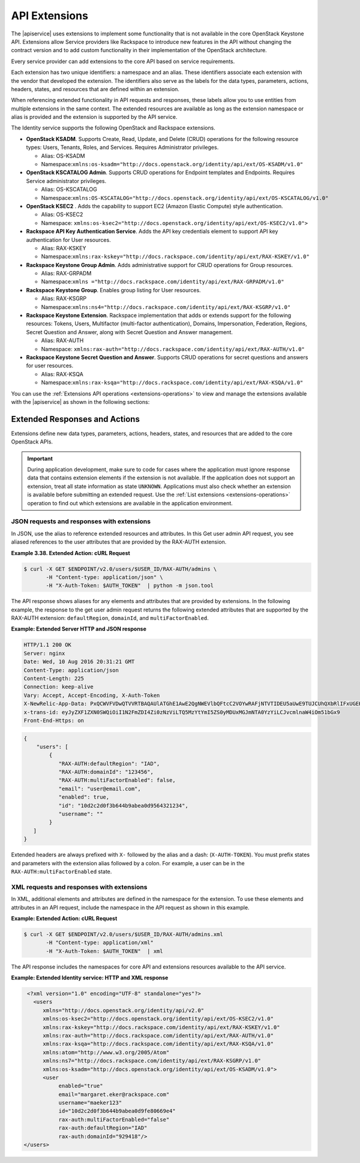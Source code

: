 .. _extensions-ovw:

==============
API Extensions
==============

The |apiservice| uses extensions to implement some functionality that is not
available in the core OpenStack Keystone API. Extensions allow Service
providers like Rackspace to introduce new features in the API without changing
the contract version and to add custom functionality in their implementation
of the OpenStack architecture.

Every service provider can add extensions to the core API based on
service requirements.

Each extension has two unique identifiers: a namespace and an alias.
These identifiers associate each extension with the vendor that
developed the extension. The identifiers also serve as the labels for
the data types, parameters, actions, headers, states, and resources that
are defined within an extension.

When referencing extended functionality in API requests and responses,
these labels allow you to use entities from multiple extensions in the
same context. The extended resources are available as long as the
extension namespace or alias is provided and the extension is supported
by the API service.

The Identity service supports the following OpenStack and Rackspace
extensions.

-  **OpenStack KSADM**. Supports Create, Read, Update, and Delete (CRUD)
   operations for the following resource types: Users, Tenants, Roles,
   and Services. Requires Administrator privileges.

   -  Alias: OS-KSADM

   -  Namespace:\ ``xmlns:os-ksadm="http://docs.openstack.org/identity/api/ext/OS-KSADM/v1.0"``

-  **OpenStack KSCATALOG Admin**. Supports CRUD operations for Endpoint
   templates and Endpoints. Requires Service administrator privileges.

   -  Alias: OS-KSCATALOG

   -  Namespace:\ ``xmlns:OS-KSCATALOG="http://docs.openstack.org/identity/api/ext/OS-KSCATALOG/v1.0"``

-  **OpenStack KSEC2** . Adds the capability to support EC2 (Amazon
   Elastic Compute) style authentication.

   -  Alias: OS-KSEC2

   -  Namespace:
      ``xmlns:os-ksec2="http://docs.openstack.org/identity/api/ext/OS-KSEC2/v1.0">``

-  **Rackspace API Key Authentication Service**. Adds the API key
   credentials element to support API key authentication for User
   resources.

   -  Alias: RAX-KSKEY

   -  Namespace:\ ``xmlns:rax-kskey="http://docs.rackspace.com/identity/api/ext/RAX-KSKEY/v1.0"``

-  **Rackspace Keystone Group Admin**. Adds administrative support for
   CRUD operations for Group resources.

   -  Alias: RAX-GRPADM

   -  Namespace:\ ``xmlns ="http://docs.rackspace.com/identity/api/ext/RAX-GRPADM/v1.0"``

-  **Rackspace Keystone Group**. Enables group listing for User
   resources.

   -  Alias: RAX-KSGRP

   -  Namespace:\ ``xmlns:ns4="http://docs.rackspace.com/identity/api/ext/RAX-KSGRP/v1.0"``

-  **Rackspace Keystone Extension**. Rackspace implementation that adds
   or extends support for the following resources: Tokens, Users,
   Multifactor (multi-factor authentication), Domains, Impersonation,
   Federation, Regions, Secret Question and Answer, along with Secret
   Question and Answer management.

   -  Alias: RAX-AUTH

   -  Namespace: ``xmlns:rax-auth="http://docs.rackspace.com/identity/api/ext/RAX-AUTH/v1.0"``

-  **Rackspace Keystone Secret Question and Answer**. Supports CRUD
   operations for secret questions and answers for user resources.

   -  Alias: RAX-KSQA

   -  Namespace:\ ``xmlns:rax-ksqa="http://docs.rackspace.com/identity/api/ext/RAX-KSQA/v1.0"``

You can use the :ref:`Extensions API operations <extensions-operations>`
to view and manage the extensions available with the |apiservice| as shown in
the following sections:


.. _extended-resp-actions:

Extended Responses and Actions
~~~~~~~~~~~~~~~~~~~~~~~~~~~~~~

Extensions define new data types, parameters, actions, headers, states,
and resources that are added to the core OpenStack APIs.


.. Important::

   During application development, make sure to code for cases where the
   application must ignore response data that contains extension elements
   if the extension is not available. If the application does not support
   an extension, treat all state information as state ``UNKNOWN``.
   Applications must also check whether an extension is available before
   submitting an extended request. Use the :ref:`List extensions <extensions-operations>`
   operation to find out which extensions are available in the application
   environment.

.. _json-req-resp-extensions-json:

JSON requests and responses with extensions
-------------------------------------------

In JSON, use the alias to reference extended resources and attributes.
In this Get user admin API request, you see aliased references to the user
attributes that are provided by the RAX-AUTH extension.

**Example 3.38. Extended Action: cURL Request**

.. code::

      $ curl -X GET $ENDPOINT/v2.0/users/$USER_ID/RAX-AUTH/admins \
             -H "Content-type: application/json" \
             -H "X-Auth-Token: $AUTH_TOKEN"  | python -m json.tool

The API response shows aliases for any elements and attributes that are
provided by extensions. In the following example, the response to the get user
admin request returns the following extended attributes that are supported by
the RAX-AUTH extension: ``defaultRegion``, ``domainId``, and
``multiFactorEnabled``.

**Example: Extended Server HTTP and JSON response**

.. code::

     HTTP/1.1 200 OK
     Server: nginx
     Date: Wed, 10 Aug 2016 20:31:21 GMT
     Content-Type: application/json
     Content-Length: 225
     Connection: keep-alive
     Vary: Accept, Accept-Encoding, X-Auth-Token
     X-NewRelic-App-Data: PxQCWVFVDwQTVVRTBAQAUlATGhE1AwE2QgNWEVlbQFtcC2VOYwRAFjNTVTIDEU5aUwE9TUJCUhQXbRlIFxUGEHkGRT4XanVqHiRsNXk9HAMAW14PFUMQdHUwSEAbARlWSAEYAlRUVloAWg5OFQkYEABWClAGWFFRU1RUWF8FWlISSAcDW0JSOw==
     x-trans-id: eyJyZXF1ZXN0SWQiOiI1N2FmZDI4Zi0zNzViLTQ5MzYtYmI5ZS0yMDUxMGJmNTA0YzYiLCJvcmlnaW4iOm51bGx9
     Front-End-Https: on

.. code::

     {
         "users": [
             {
                "RAX-AUTH:defaultRegion": "IAD",
                "RAX-AUTH:domainId": "123456",
                "RAX-AUTH:multiFactorEnabled": false,
                "email": "user@email.com",
                "enabled": true,
                "id": "10d2c2d0f3b644b9abea0d9564321234",
                "username": ""
             }
        ]
     }

Extended headers are always prefixed with ``X-`` followed by the alias
and a dash: (``X-AUTH-TOKEN``). You must prefix states and parameters
with the extension alias followed by a colon. For example, a user can be
in the ``RAX-AUTH:multiFactorEnabled`` state.


.. _xml-req-resp-extensions-xml:

XML requests and responses with extensions
------------------------------------------

In XML, additional elements and attributes are defined in the namespace
for the extension. To use these elements and attributes in an API
request, include the namespace in the API request as shown in this
example.

**Example: Extended Action: cURL Request**

.. code::

      $ curl -X GET $ENDPOINT/v2.0/users/$USER_ID/RAX-AUTH/admins.xml
             -H "Content-type: application/xml"
             -H "X-Auth-Token: $AUTH_TOKEN"  | xml

The API response includes the namespaces for core API and extensions
resources available to the API service.

**Example: Extended Identity service: HTTP and XML response**

.. code::

     <?xml version="1.0" encoding="UTF-8" standalone="yes"?>
       <users
          xmlns="http://docs.openstack.org/identity/api/v2.0"
          xmlns:os-ksec2="http://docs.openstack.org/identity/api/ext/OS-KSEC2/v1.0"
          xmlns:rax-kskey="http://docs.rackspace.com/identity/api/ext/RAX-KSKEY/v1.0"
          xmlns:rax-auth="http://docs.rackspace.com/identity/api/ext/RAX-AUTH/v1.0"
          xmlns:rax-ksqa="http://docs.rackspace.com/identity/api/ext/RAX-KSQA/v1.0"
          xmlns:atom="http://www.w3.org/2005/Atom"
          xmlns:ns7="http://docs.rackspace.com/identity/api/ext/RAX-KSGRP/v1.0"
          xmlns:os-ksadm="http://docs.openstack.org/identity/api/ext/OS-KSADM/v1.0">
          <user
               enabled="true"
               email="margaret.eker@rackspace.com"
               username="maeker123"
               id="10d2c2d0f3b644b9abea0d9fe80669e4"
               rax-auth:multiFactorEnabled="false"
               rax-auth:defaultRegion="IAD"
               rax-auth:domainId="929418"/>
    </users>

